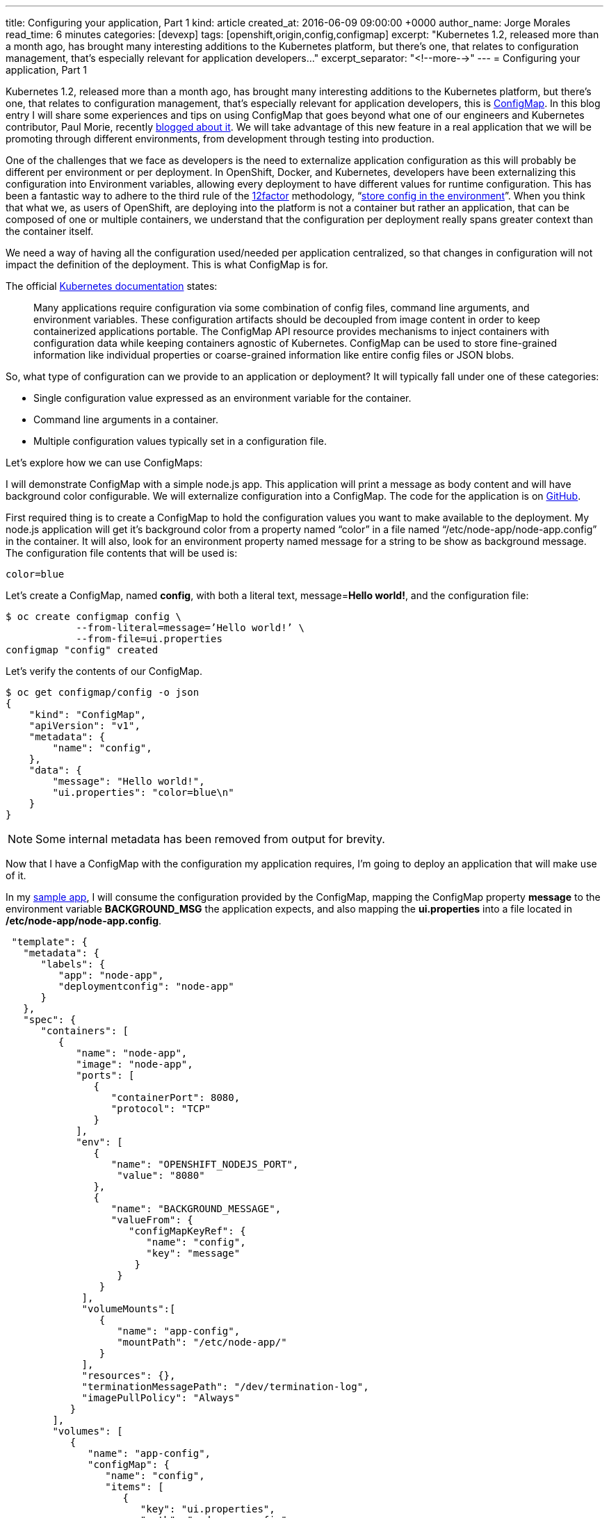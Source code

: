 ---
title: Configuring your application, Part 1
kind: article
created_at: 2016-06-09 09:00:00 +0000
author_name: Jorge Morales
read_time: 6 minutes
categories: [devexp]
tags: [openshift,origin,config,configmap]
excerpt: "Kubernetes 1.2, released more than a month ago, has brought many interesting additions to the Kubernetes platform, but there’s one, that relates to configuration management, that’s especially relevant for application developers..."
excerpt_separator: "<!--more-->"
---
= Configuring your application, Part 1

Kubernetes 1.2, released more than a month ago, has brought many interesting additions to the Kubernetes platform, but there’s one, that relates to configuration management, that’s especially relevant for application developers, this is link:http://kubernetes.io/docs/user-guide/configmap/[ConfigMap]. In this blog entry I will share some experiences and tips on using ConfigMap that goes beyond what one of our engineers and Kubernetes contributor, Paul Morie, recently link:http://blog.kubernetes.io/2016/04/configuration-management-with-containers.html[blogged about it]. We will take advantage of this new feature in a real application that we will be promoting through different environments, from development through testing into production.

One of the challenges that we face as developers is the need to externalize application configuration as this will probably be different per environment or per deployment. In OpenShift, Docker, and Kubernetes, developers have been externalizing this configuration into Environment variables, allowing every deployment to have different values for runtime configuration. This has been a fantastic way to adhere to the third rule of the link:http://12factor.net/[12factor] methodology, “link:http://12factor.net/config[store config in the environment]”. When you think that what we, as users of OpenShift, are deploying into the platform is not a container but rather an application, that can be composed of one or multiple containers, we understand that the configuration per deployment really spans greater context than the container itself.

We need a way of having all the configuration used/needed per application centralized, so that changes in configuration will not impact the definition of the deployment. This is what ConfigMap is for.

The official link:http://kubernetes.io/docs/user-guide/configmap/[Kubernetes documentation] states:

____
Many applications require configuration via some combination of config files, command line arguments, and environment variables. These configuration artifacts should be decoupled from image content in order to keep containerized applications portable. The ConfigMap API resource provides mechanisms to inject containers with configuration data while keeping containers agnostic of Kubernetes. ConfigMap can be used to store fine-grained information like individual properties or coarse-grained information like entire config files or JSON blobs.
____

So, what type of configuration can we provide to an application or deployment?
It will typically fall under one of these categories:

* Single configuration value expressed as an environment variable for the container.
* Command line arguments in a container.
* Multiple configuration values typically set in a configuration file.

Let’s explore how we can use ConfigMaps:

I will demonstrate ConfigMap with a simple node.js app. This application will print a message as body content and will have background color configurable. We will externalize configuration into a ConfigMap. The code for the application is on link:https://github.com/jorgemoralespou/ose-app-promotion-configmap/blob/master/node-app/server.js[GitHub].

First required thing is to create a ConfigMap to hold the configuration values you want to make available to the deployment. My node.js application will get it’s background color from a property named “color” in a file named “/etc/node-app/node-app.config” in the container. It will also, look for an environment property named message for a string to be show as background message.
The configuration file contents that will be used is:

[source,json]
----
color=blue
----

Let’s create a ConfigMap, named *config*, with both a literal text, message=*Hello world!*, and the configuration file:

[source,bash]
----
$ oc create configmap config \
            --from-literal=message=’Hello world!’ \
            --from-file=ui.properties
configmap "config" created
----

Let’s verify the contents of our ConfigMap.

[source,json]
----
$ oc get configmap/config -o json
{
    "kind": "ConfigMap",
    "apiVersion": "v1",
    "metadata": {
        "name": "config",
    },
    "data": {
        "message": "Hello world!",
        "ui.properties": "color=blue\n"
    }
}
----

NOTE: Some internal metadata has been removed from output for brevity.

Now that I have a ConfigMap with the configuration my application requires, I’m going to deploy an application that will make use of it.

In my link:https://github.com/jorgemoralespou/ose-app-promotion-configmap/blob/master/node-app/server.js[sample app], I will consume the configuration provided by the ConfigMap, mapping the ConfigMap property *message* to the environment variable *BACKGROUND_MSG* the application expects, and also mapping the *ui.properties* into a file located in */etc/node-app/node-app.config*.

[source,json]
----
 "template": {
   "metadata": {
      "labels": {
         "app": "node-app",
         "deploymentconfig": "node-app"
      }
   },
   "spec": {
      "containers": [
         {
            "name": "node-app",
            "image": "node-app",
            "ports": [
               {
                  "containerPort": 8080,
                  "protocol": "TCP"
               }
            ],
            "env": [
               {
                  "name": "OPENSHIFT_NODEJS_PORT",
                   "value": "8080"
               },
               {
                  "name": "BACKGROUND_MESSAGE",
                  "valueFrom": {
                     "configMapKeyRef": {
                        "name": "config",
                        "key": "message"
                      }
                   }
                }
             ],
             "volumeMounts":[
                {
                   "name": "app-config",
                   "mountPath": "/etc/node-app/"
                }
             ],
             "resources": {},
             "terminationMessagePath": "/dev/termination-log",
             "imagePullPolicy": "Always"
           }
        ],
        "volumes": [
           {
              "name": "app-config",
              "configMap": {
                 "name": "config",
                 "items": [
                    {
                       "key": "ui.properties",
                       "path": "node-app.config"
                    }
                 ]
              }
           }
        ],
        "restartPolicy": "Always",
        "terminationGracePeriodSeconds": 30,
        "dnsPolicy": "ClusterFirst",
        "securityContext": {}
     }
  }
}
----

Configuration is assembled at deployment time, so when the application is deployed and there is no ConfigMap that satisfies the DeploymentConfig, we will have a warning event in our Event log that will help us diagnose the misconfiguration that prevented the deployment to start:

image::/posts/images/configmaps/configmap-example-error.png[Misconfiguration]

image::/posts/images/configmaps/configmap-example.png[ConfigMap example]


One important thing to know is, when a ConfigMap is mounted as a volume, we can change the contents of the ConfigMap, and the mounted file in the container will be eventually updated, when the kubelet on the node re-synchs the pod, providing for changes in configuration in running containers. The running application needs to provide a mechanism to reload configuration changes when they happen.

In this blog we have demonstrated a way of externalizing configuration of an application. Remember, ConfigMaps are GA in Kubernetes 1.2 and OpenShift 3.2 and some improvements are still to come. Just take these simple *restrictions* into account:

* ConfigMaps must be created before they are consumed in pods.
* ConfigMaps reside in a namespace. They can only be referenced by pods in the same namespace.

The example shown in this blog can be fully executed in the Openshift Origin all-in-one Vagrant image, by doing:

[source,bash]
----
$ git clone https://github.com/jorgemoralespou/ose-app-promotion-configmap.git
$ cd ose-app-promotion-configmap/example1
$ oc new-project configmap-example
$ oc create -f configmap-example.json
$ oc create -f node-app-deployment.json
$ oc create -f node-app-build.json
----

video::vKDLz2OXu7k[youtube]

link:http://www.youtube.com/watch?v=vKDLz2OXu7k[See a video in action]
